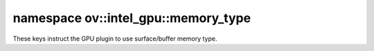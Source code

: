 .. index:: pair: namespace; ov::intel_gpu::memory_type
.. _doxid-namespaceov_1_1intel__gpu_1_1memory__type:

namespace ov::intel_gpu::memory_type
====================================



These keys instruct the GPU plugin to use surface/buffer memory type.


.. ref-code-block:: cpp
	:class: doxyrest-overview-code-block

	
	namespace memory_type {

	// global variables

	static constexpr auto :ref:`surface<doxid-group__ov__runtime__ocl__gpu__prop__cpp__api_1gaec0856a3b996876371138961269b742d>` = "GPU_SURFACE";

	} // namespace memory_type
